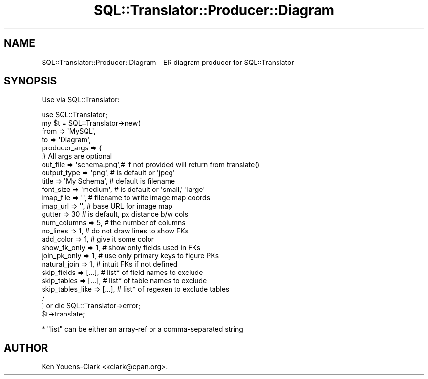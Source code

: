 .\" -*- mode: troff; coding: utf-8 -*-
.\" Automatically generated by Pod::Man 5.01 (Pod::Simple 3.43)
.\"
.\" Standard preamble:
.\" ========================================================================
.de Sp \" Vertical space (when we can't use .PP)
.if t .sp .5v
.if n .sp
..
.de Vb \" Begin verbatim text
.ft CW
.nf
.ne \\$1
..
.de Ve \" End verbatim text
.ft R
.fi
..
.\" \*(C` and \*(C' are quotes in nroff, nothing in troff, for use with C<>.
.ie n \{\
.    ds C` ""
.    ds C' ""
'br\}
.el\{\
.    ds C`
.    ds C'
'br\}
.\"
.\" Escape single quotes in literal strings from groff's Unicode transform.
.ie \n(.g .ds Aq \(aq
.el       .ds Aq '
.\"
.\" If the F register is >0, we'll generate index entries on stderr for
.\" titles (.TH), headers (.SH), subsections (.SS), items (.Ip), and index
.\" entries marked with X<> in POD.  Of course, you'll have to process the
.\" output yourself in some meaningful fashion.
.\"
.\" Avoid warning from groff about undefined register 'F'.
.de IX
..
.nr rF 0
.if \n(.g .if rF .nr rF 1
.if (\n(rF:(\n(.g==0)) \{\
.    if \nF \{\
.        de IX
.        tm Index:\\$1\t\\n%\t"\\$2"
..
.        if !\nF==2 \{\
.            nr % 0
.            nr F 2
.        \}
.    \}
.\}
.rr rF
.\" ========================================================================
.\"
.IX Title "SQL::Translator::Producer::Diagram 3pm"
.TH SQL::Translator::Producer::Diagram 3pm 2024-11-18 "perl v5.38.2" "User Contributed Perl Documentation"
.\" For nroff, turn off justification.  Always turn off hyphenation; it makes
.\" way too many mistakes in technical documents.
.if n .ad l
.nh
.SH NAME
SQL::Translator::Producer::Diagram \- ER diagram producer for SQL::Translator
.SH SYNOPSIS
.IX Header "SYNOPSIS"
Use via SQL::Translator:
.PP
.Vb 1
\&  use SQL::Translator;
\&
\&  my $t = SQL::Translator\->new(
\&      from          => \*(AqMySQL\*(Aq,
\&      to            => \*(AqDiagram\*(Aq,
\&      producer_args => {
\&          # All args are optional
\&          out_file         => \*(Aqschema.png\*(Aq,# if not provided will return from translate()
\&          output_type      => \*(Aqpng\*(Aq,       # is default or \*(Aqjpeg\*(Aq
\&          title            => \*(AqMy Schema\*(Aq, # default is filename
\&          font_size        => \*(Aqmedium\*(Aq,    # is default or \*(Aqsmall,\*(Aq \*(Aqlarge\*(Aq
\&          imap_file        => \*(Aq\*(Aq,          # filename to write image map coords
\&          imap_url         => \*(Aq\*(Aq,          # base URL for image map
\&          gutter           => 30           # is default, px distance b/w cols
\&          num_columns      => 5,           # the number of columns
\&          no_lines         => 1,           # do not draw lines to show FKs
\&          add_color        => 1,           # give it some color
\&          show_fk_only     => 1,           # show only fields used in FKs
\&          join_pk_only     => 1,           # use only primary keys to figure PKs
\&          natural_join     => 1,           # intuit FKs if not defined
\&          skip_fields      => [...],       # list* of field names to exclude
\&          skip_tables      => [...],       # list* of table names to exclude
\&          skip_tables_like => [...],       # list* of regexen to exclude tables
\&      }
\&  ) or die SQL::Translator\->error;
\&  $t\->translate;
.Ve
.PP
* "list" can be either an array-ref or a comma-separated string
.SH AUTHOR
.IX Header "AUTHOR"
Ken Youens-Clark <kclark@cpan.org>.
